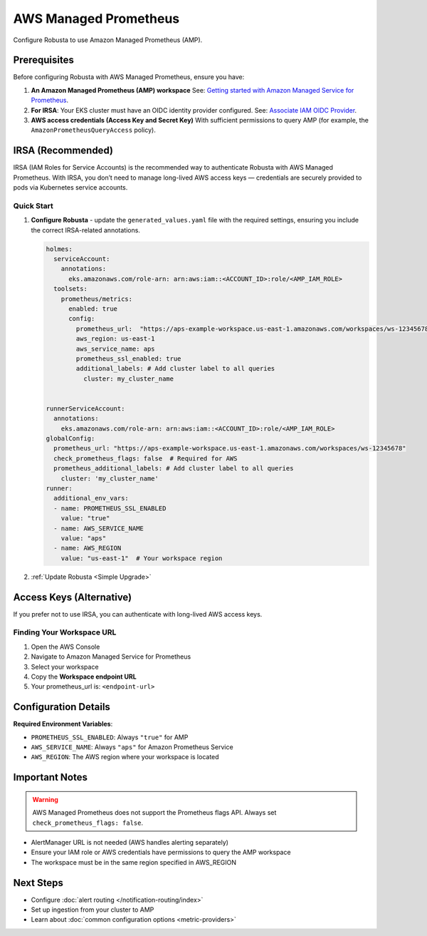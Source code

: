 AWS Managed Prometheus
======================

Configure Robusta to use Amazon Managed Prometheus (AMP).

Prerequisites
-------------

Before configuring Robusta with AWS Managed Prometheus, ensure you have:

1. **An Amazon Managed Prometheus (AMP) workspace**  
   See: `Getting started with Amazon Managed Service for Prometheus <https://docs.aws.amazon.com/prometheus/latest/userguide/AMP-getting-started.html>`_.

2. **For IRSA**: Your EKS cluster must have an OIDC identity provider configured.  
   See: `Associate IAM OIDC Provider <https://docs.aws.amazon.com/eks/latest/userguide/enable-iam-roles-for-service-accounts.html>`_.

3. **AWS access credentials (Access Key and Secret Key)**  
   With sufficient permissions to query AMP (for example, the ``AmazonPrometheusQueryAccess`` policy).

IRSA (Recommended)
------------------

IRSA (IAM Roles for Service Accounts) is the recommended way to authenticate Robusta with AWS Managed Prometheus.  
With IRSA, you don’t need to manage long-lived AWS access keys — credentials are securely provided to pods via Kubernetes service accounts.

.. dropdown:: AWS Setup for IRSA
   :animate: fade-in-slide-down

   1. **Ensure your EKS cluster has an OIDC provider associated**:  
      See the AWS guide: `Associate IAM OIDC Provider <https://docs.aws.amazon.com/eks/latest/userguide/enable-iam-roles-for-service-accounts.html>`_.

   2. **Create an IAM role for Prometheus access with the correct trust policy**:  
      The role must include:

      - The managed policy ``AmazonPrometheusQueryAccess`` (or equivalent custom policy).
      - A trust policy allowing ``sts:AssumeRoleWithWebIdentity`` from your cluster’s OIDC provider.

      Example trust policy (replace placeholders accordingly):

      .. code-block:: json

         {
           "Version": "2012-10-17",
           "Statement": [
             {
               "Effect": "Allow",
               "Principal": {
                 "Federated": "arn:aws:iam::<ACCOUNT_ID>:oidc-provider/oidc.eks.<REGION>.amazonaws.com/id/<OIDC_ID>"
               },
               "Action": "sts:AssumeRoleWithWebIdentity",
               "Condition": {
                 "StringEquals": {
                   "oidc.eks.<REGION>.amazonaws.com/id/<OIDC_ID>:sub": "system:serviceaccount:<NAMESPACE>:<SERVICE_ACCOUNT_NAME>"
                 }
               }
             }
           ]
         }

Quick Start
~~~~~~~~~~~

1. **Configure Robusta** - update the ``generated_values.yaml`` file with the required settings, ensuring you include the correct IRSA-related annotations.

   .. code-block:: yaml

       holmes:
         serviceAccount:
           annotations:
             eks.amazonaws.com/role-arn: arn:aws:iam::<ACCOUNT_ID>:role/<AMP_IAM_ROLE>
         toolsets:
           prometheus/metrics:
             enabled: true
             config:
               prometheus_url:  "https://aps-example-workspace.us-east-1.amazonaws.com/workspaces/ws-12345678"
               aws_region: us-east-1
               aws_service_name: aps
               prometheus_ssl_enabled: true
               additional_labels: # Add cluster label to all queries
                 cluster: my_cluster_name


       runnerServiceAccount:
         annotations:
           eks.amazonaws.com/role-arn: arn:aws:iam::<ACCOUNT_ID>:role/<AMP_IAM_ROLE>
       globalConfig:
         prometheus_url: "https://aps-example-workspace.us-east-1.amazonaws.com/workspaces/ws-12345678"
         check_prometheus_flags: false  # Required for AWS
         prometheus_additional_labels: # Add cluster label to all queries
           cluster: 'my_cluster_name'
       runner:
         additional_env_vars:
         - name: PROMETHEUS_SSL_ENABLED
           value: "true"
         - name: AWS_SERVICE_NAME
           value: "aps"
         - name: AWS_REGION
           value: "us-east-1"  # Your workspace region

2. :ref:`Update Robusta <Simple Upgrade>`

Access Keys (Alternative)
-------------------------

If you prefer not to use IRSA, you can authenticate with long-lived AWS access keys.

.. dropdown:: AWS Setup for Access Keys
   :animate: fade-in-slide-down
   :icon: key

   1. **Create AWS credentials** if you don't have them:  
      Follow the `AWS guide <https://docs.aws.amazon.com/IAM/latest/UserGuide/id_credentials_access-keys.html#Using_CreateAccessKey>`_ to create an access key.

   2. **Store credentials in Kubernetes**:

      .. code-block:: bash

          kubectl create secret generic aws-secret-key -n robusta \
              --from-literal=access-key=YOUR_ACCESS_KEY \
              --from-literal=secret-key=YOUR_SECRET_ACCESS_KEY

   3. **Configure Robusta** - add to ``generated_values.yaml``:

      .. code-block:: yaml

          globalConfig:
            prometheus_url: "https://aps-workspaces.us-east-1.amazonaws.com/workspaces/ws-12345678"
            check_prometheus_flags: false  # Required for AWS
              
          runner:
            additional_env_vars:
            - name: PROMETHEUS_SSL_ENABLED
              value: "true"
            - name: AWS_ACCESS_KEY
              valueFrom:
                secretKeyRef:
                  name: aws-secret-key
                  key: access-key
            - name: AWS_SECRET_ACCESS_KEY
              valueFrom:
                secretKeyRef:
                  name: aws-secret-key
                  key: secret-key
            - name: AWS_SERVICE_NAME
              value: "aps"
            - name: AWS_REGION
              value: "us-east-1"  # Your workspace region

   4. :ref:`Update Robusta <Simple Upgrade>`

Finding Your Workspace URL
~~~~~~~~~~~~~~~~~~~~~~~~~~

1. Open the AWS Console
2. Navigate to Amazon Managed Service for Prometheus
3. Select your workspace
4. Copy the **Workspace endpoint URL**
5. Your prometheus_url is: ``<endpoint-url>``

Configuration Details
---------------------

**Required Environment Variables**:

- ``PROMETHEUS_SSL_ENABLED``: Always ``"true"`` for AMP
- ``AWS_SERVICE_NAME``: Always ``"aps"`` for Amazon Prometheus Service
- ``AWS_REGION``: The AWS region where your workspace is located

Important Notes
---------------

.. warning::

   AWS Managed Prometheus does not support the Prometheus flags API. Always set ``check_prometheus_flags: false``.

- AlertManager URL is not needed (AWS handles alerting separately)
- Ensure your IAM role or AWS credentials have permissions to query the AMP workspace
- The workspace must be in the same region specified in AWS_REGION

Next Steps
----------

- Configure :doc:`alert routing </notification-routing/index>`
- Set up ingestion from your cluster to AMP
- Learn about :doc:`common configuration options <metric-providers>`
